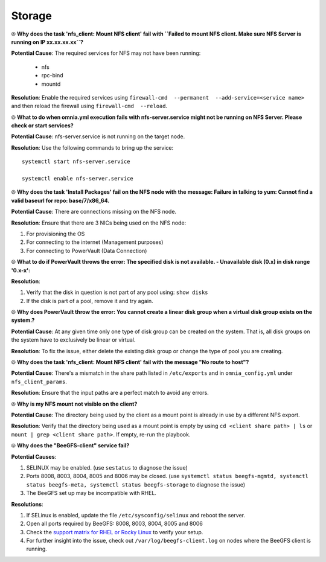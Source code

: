 Storage
========

⦾ **Why does the task 'nfs_client: Mount NFS client' fail with ``Failed to mount NFS client. Make sure NFS Server is running on IP xx.xx.xx.xx``?**

**Potential Cause**: The required services for NFS may not have been running:

    - nfs
    - rpc-bind
    - mountd

**Resolution**: Enable the required services using ``firewall-cmd  --permanent  --add-service=<service name>`` and then reload the firewall using ``firewall-cmd  --reload``.


⦾ **What to do when omnia.yml execution fails with nfs-server.service might not be running on NFS Server. Please check or start services?**

**Potential Cause**: nfs-server.service is not running on the target node.

**Resolution**: Use the following commands to bring up the service: ::

    systemctl start nfs-server.service

    systemctl enable nfs-server.service


⦾ **Why does the task 'Install Packages' fail on the NFS node with the message: Failure in talking to yum: Cannot find a valid baseurl for repo: base/7/x86_64.**

**Potential Cause**: There are connections missing on the NFS node.

**Resolution**: Ensure that there are 3 NICs being used on the NFS node:

1. For provisioning the OS
2. For connecting to the internet (Management purposes)
3. For connecting to PowerVault (Data Connection)


⦾ **What to do if PowerVault throws the error: The specified disk is not available. - Unavailable disk (0.x) in disk range '0.x-x':**

**Resolution**:

1. Verify that the disk in question is not part of any pool using: ``show disks``

2. If the disk is part of a pool, remove it and try again.


⦾ **Why does PowerVault throw the error: You cannot create a linear disk group when a virtual disk group exists on the system.?**

**Potential Cause**: At any given time only one type of disk group can be created on the system. That is, all disk groups on the system have to exclusively be linear or virtual.

**Resolution**: To fix the issue, either delete the existing disk group or change the type of pool you are creating.


⦾ **Why does the task 'nfs_client: Mount NFS client' fail with the message "No route to host"?**

**Potential Cause**: There's a mismatch in the share path listed in ``/etc/exports`` and in ``omnia_config.yml`` under ``nfs_client_params``.

**Resolution**: Ensure that the input paths are a perfect match to avoid any errors.


⦾ **Why is my NFS mount not visible on the client?**

**Potential Cause**: The directory being used by the client as a mount point is already in use by a different NFS export.

**Resolution**: Verify that the directory being used as a mount point is empty by using ``cd <client share path> | ls`` or ``mount | grep <client share path>``. If empty, re-run the playbook.

.. image:: ../../../images/omnia_NFS_mount_fcfs.png


⦾ **Why does the "BeeGFS-client" service fail?**

**Potential Causes**:

1. SELINUX may be enabled. (use ``sestatus`` to diagnose the issue)

2. Ports 8008, 8003, 8004, 8005 and 8006 may be closed. (use ``systemctl status beegfs-mgmtd, systemctl status beegfs-meta, systemctl status beegfs-storage`` to diagnose the issue)

3. The BeeGFS set up may be incompatible with RHEL.

**Resolutions**:

1. If SELinux is enabled, update the file ``/etc/sysconfig/selinux`` and reboot the server.

2. Open all ports required by BeeGFS: 8008, 8003, 8004, 8005 and 8006

3. Check the `support matrix for RHEL or Rocky Linux <../../../Overview/SupportMatrix/OperatingSystems/index.html>`_ to verify your setup.

4. For further insight into the issue, check out ``/var/log/beegfs-client.log`` on nodes where the BeeGFS client is running.